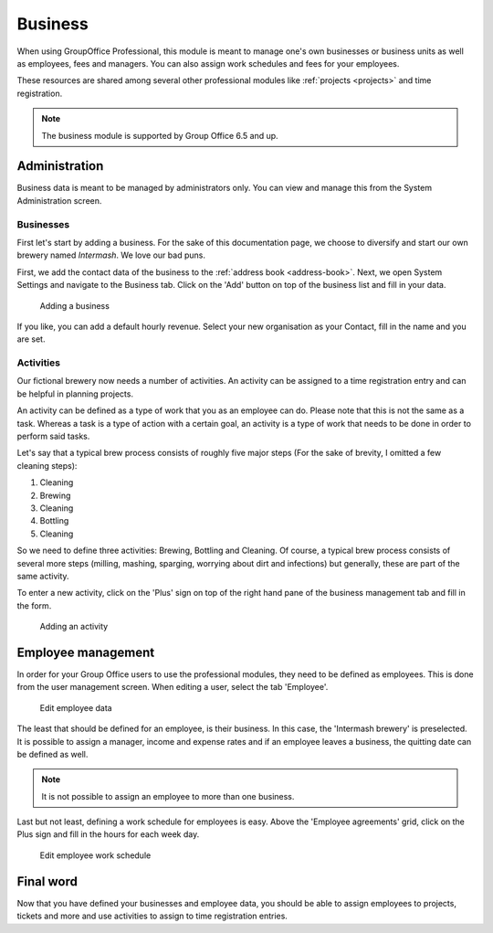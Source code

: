 Business
========

When using GroupOffice Professional, this module is meant to manage one's own businesses or business units as well as
employees, fees and managers. You can also assign work schedules and fees for your employees.

These resources are shared among several other professional modules like :ref:`projects <projects>` and time
registration.

.. note:: The business module is supported by Group Office 6.5 and up.

Administration
--------------

Business data is meant to be managed by administrators only. You can view and manage this from the System Administration
screen.

Businesses
``````````

First let's start by adding a business. For the sake of this documentation page, we choose to diversify and start our own
brewery named *Intermash*. We love our bad puns.

First, we add the contact data of the business to the :ref:`address book <address-book>`. Next, we open System Settings
and navigate to the Business tab. Click on the 'Add' button on top of the business list and fill in your data.

.. figure:: /_static/using/business/add-a-business.png
   :width: 100%

   Adding a business

If you like, you can add a default hourly revenue. Select your new organisation as your Contact, fill in the name and you
are set.

Activities
``````````

Our fictional brewery now needs a number of activities. An activity can be assigned to a time registration entry and can
be helpful in planning projects.

An activity can be defined as a type of work that you as an employee can do. Please note that this is not the same as a
task. Whereas a task is a type of action with a certain goal, an activity is a type of work that needs to be done in
order to perform said tasks.

Let's say that a typical brew process consists of roughly five major steps (For the sake of brevity, I omitted a few
cleaning steps):

1. Cleaning
2. Brewing
3. Cleaning
4. Bottling
5. Cleaning

So we need to define three activities: Brewing, Bottling and Cleaning. Of course, a typical brew process consists of
several more steps (milling, mashing, sparging, worrying about dirt and infections) but generally, these are part of
the same activity.

To enter a new activity, click on the 'Plus' sign on top of the right hand pane of the business management tab and
fill in the form.

.. figure:: /_static/using/business/add-an-activity.png
   :width: 100%

   Adding an activity

Employee management
-------------------

In order for your Group Office users to use the professional modules, they need to be defined as employees. This is done
from the user management screen. When editing a user, select the tab 'Employee'.

.. figure:: /_static/using/business/edit-employee.png
   :width: 100%

   Edit employee data

The least that should be defined for an employee, is their business. In this case, the 'Intermash brewery' is preselected.
It is possible to assign a manager, income and expense rates and if an employee leaves a business, the
quitting date can be defined as well.

.. note:: It is not possible to assign an employee to more than one business.

Last but not least, defining a work schedule for employees is easy. Above the 'Employee agreements' grid, click on the
Plus sign and fill in the hours for each week day.

.. figure:: /_static/using/business/employee-work-schedule.png
   :width: 100%

   Edit employee work schedule

Final word
----------

Now that you have defined your businesses and employee data, you should be able to assign employees to projects, tickets
and more and use activities to assign to time registration entries.